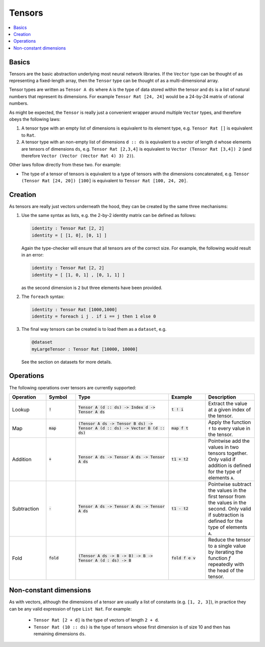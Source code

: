 Tensors
=======

.. contents::
   :depth: 1
   :local:

Basics
------

Tensors are the basic abstraction underlying most neural network libraries.
If the ``Vector`` type can be thought of as representing a fixed-length
array, then the ``Tensor`` type can be thought of as a multi-dimensional array.

Tensor types are written as ``Tensor A ds`` where ``A`` is the type
of data stored within the tensor and ``ds`` is a list of natural numbers
that represent its dimensions. For example ``Tensor Rat [24, 24]`` would be
a 24-by-24 matrix of rational numbers.

As might be expected, the ``Tensor`` is really just a convenient wrapper
around multiple ``Vector`` types, and therefore obeys the following laws:

#. A tensor type with an empty list of dimensions is equivalent to its element type, e.g. ``Tensor Rat []`` is equivalent to ``Rat``.

#. A tensor type with an non-empty list of dimensions ``d :: ds`` is equivalent to a vector of length ``d`` whose elements are tensors of dimensions ``ds``, e.g. ``Tensor Rat [2,3,4]`` is equivalent to ``Vector (Tensor Rat [3,4]) 2`` (and therefore ``Vector (Vector (Vector Rat 4) 3) 2)``).

Other laws follow directly from these two. For example:

- The type of a tensor of tensors is equivalent to a type of tensors with the dimensions concatenated, e.g. ``Tensor (Tensor Rat [24, 20]) [100]`` is equivalent to ``Tensor Rat [100, 24, 20]``.

Creation
--------

As tensors are really just vectors underneath the hood, they can be
created by the same three mechanisms:

#. Use the same syntax as lists, e.g. the 2-by-2 identity matrix can
   be defined as follows:

   .. code-block:: agda

     identity : Tensor Rat [2, 2]
     identity = [ [1, 0], [0, 1] ]

   Again the type-checker will ensure that all tensors are of the correct size.
   For example, the following would result in an error:

   .. code-block:: agda

     identity : Tensor Rat [2, 2]
     identity = [ [1, 0, 1] , [0, 1, 1] ]

   as the second dimension is ``2`` but three elements have been provided.

#. The ``foreach`` syntax:

   .. code-block:: agda

     identity : Tensor Rat [1000,1000]
     identity = foreach i j . if i == j then 1 else 0

#. The final way tensors can be created is to load them as a ``dataset``, e.g.

   .. code-block:: agda

     @dataset
     myLargeTensor : Tensor Rat [10000, 10000]

   See the section on datasets for more details.

Operations
----------

The following operations over tensors are currently supported:

.. list-table::
   :widths: 15 12 38 15 20
   :header-rows: 1

   * - Operation
     - Symbol
     - Type
     - Example
     - Description
   * - Lookup
     - :code:`!`
     - :code:`Tensor A (d :: ds) -> Index d -> Tensor A ds`
     - :code:`t ! i`
     - Extract the value at a given index of the tensor.
   * - Map
     - :code:`map`
     - :code:`(Tensor A ds -> Tensor B ds) -> Tensor A (d :: ds) -> Vector B (d :: ds)`
     - :code:`map f t`
     - Apply the function ``f`` to every value in the tensor.
   * - Addition
     - :code:`+`
     - :code:`Tensor A ds -> Tensor A ds -> Tensor A ds`
     - :code:`t1 + t2`
     - Pointwise add the values in two tensors together. Only valid
       if addition is defined for the type of elements ``A``.
   * - Subtraction
     - :code:`-`
     - :code:`Tensor A ds -> Tensor A ds -> Tensor A ds`
     - :code:`t1 - t2`
     - Pointwise subtract the values in the first tensor from the values
       in the second. Only valid if subtraction is defined for the type of
       elements ``A``.
   * - Fold
     - :code:`fold`
     - :code:`(Tensor A ds -> B -> B) -> B -> Tensor A (d : ds) -> B`
     - :code:`fold f e v`
     - Reduce the tensor to a single value by iterating the function `f`
       repeatedly with the head of the tensor.


Non-constant dimensions
-----------------------

As with vectors, although the dimensions of a tensor are usually a
list of constants (e.g. ``[1, 2, 3]``), in practice they can be any
valid expression of type ``List Nat``.
For example:

  -  ``Tensor Rat [2 + d]`` is the type of vectors of length ``2 + d``.

  -  ``Tensor Rat (10 :: ds)`` is the type of tensors whose first dimension
     is of size 10 and then has remaining dimensions ``ds``.
